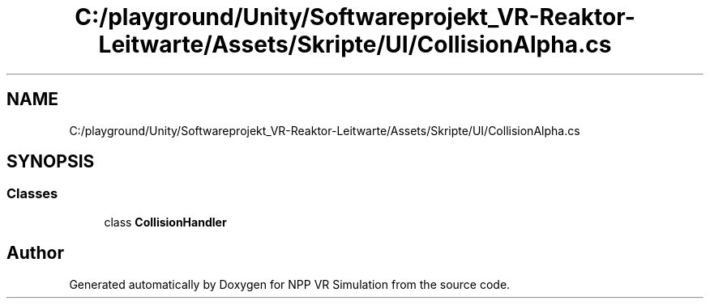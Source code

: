 .TH "C:/playground/Unity/Softwareprojekt_VR-Reaktor-Leitwarte/Assets/Skripte/UI/CollisionAlpha.cs" 3 "Version 0.1" "NPP VR Simulation" \" -*- nroff -*-
.ad l
.nh
.SH NAME
C:/playground/Unity/Softwareprojekt_VR-Reaktor-Leitwarte/Assets/Skripte/UI/CollisionAlpha.cs
.SH SYNOPSIS
.br
.PP
.SS "Classes"

.in +1c
.ti -1c
.RI "class \fBCollisionHandler\fP"
.br
.in -1c
.SH "Author"
.PP 
Generated automatically by Doxygen for NPP VR Simulation from the source code\&.
